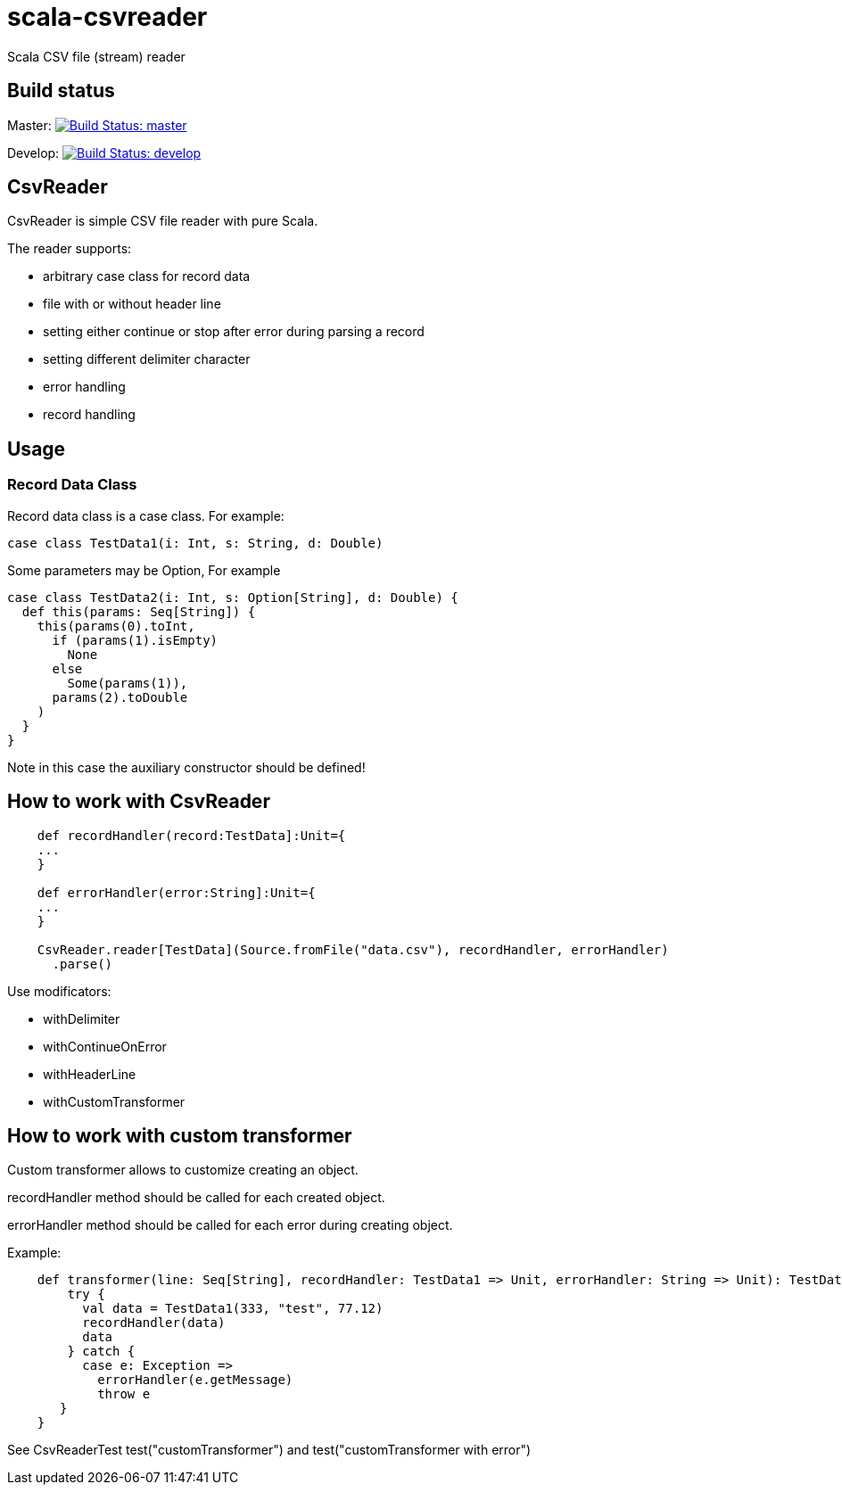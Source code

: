 = scala-csvreader

Scala CSV file (stream) reader

== Build status

Master: image:https://travis-ci.org/ysden123/scala-csvreader.svg?branch=master[Build Status: master,link=https://travis-ci.org/ysden123/scala-csvreader]

Develop: image:https://travis-ci.org/ysden123/scala-csvreader.svg?branch=develop[Build Status: develop,link=https://travis-ci.org/ysden123/scala-csvreader]

== CsvReader

CsvReader is simple CSV file reader with pure Scala.

The reader supports:

* arbitrary case class for record data
* file with or without header line
* setting either continue or stop after error during parsing a record
* setting different delimiter character
* error handling
* record handling

== Usage
=== Record Data Class
Record data class is a case class. For example:
[source,scala]
----
case class TestData1(i: Int, s: String, d: Double)
----
Some parameters may be Option, For example
[source,scala]
----
case class TestData2(i: Int, s: Option[String], d: Double) {
  def this(params: Seq[String]) {
    this(params(0).toInt,
      if (params(1).isEmpty)
        None
      else
        Some(params(1)),
      params(2).toDouble
    )
  }
}
----
Note in this case the auxiliary constructor should be defined!

== How to work with CsvReader
[source,scala]
----
    def recordHandler(record:TestData]:Unit={
    ...
    }

    def errorHandler(error:String]:Unit={
    ...
    }

    CsvReader.reader[TestData](Source.fromFile("data.csv"), recordHandler, errorHandler)
      .parse()
----

Use modificators:

* withDelimiter
* withContinueOnError
* withHeaderLine
* withCustomTransformer

== How to work with custom transformer
Custom transformer allows to customize creating an object.

recordHandler method should be called for each created object.

errorHandler method should be called for each error during creating object.

Example:
[source,scala]
----
    def transformer(line: Seq[String], recordHandler: TestData1 => Unit, errorHandler: String => Unit): TestData1 = {
        try {
          val data = TestData1(333, "test", 77.12)
          recordHandler(data)
          data
        } catch {
          case e: Exception =>
            errorHandler(e.getMessage)
            throw e
       }
    }
----

See CsvReaderTest test("customTransformer") and test("customTransformer with error")


